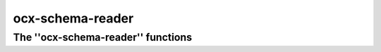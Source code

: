 ocx-schema-reader
=================


The ''ocx-schema-reader'' functions
***********************************

.. click:: schema_cli:schema
   :prog: ocx-schema-reader
   :nested: full